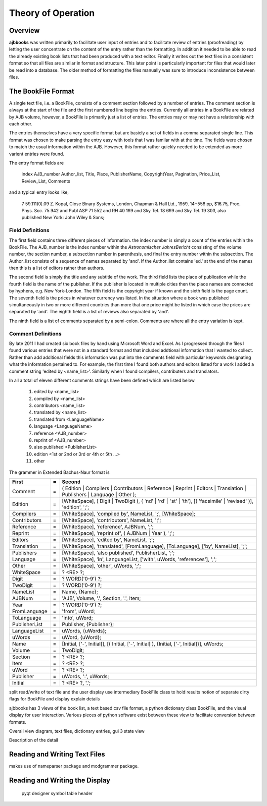 Theory of Operation
*******************

Overview
======== 

**ajbbooks** was written primarily to facilitate user input of entries
and to facilitate review of entries (proofreading) by letting the user
concentrate on the content of the entry rather than the formatting. In
addition it needed to be able to read the already existing book lists
that had been produced with a text editor. Finally it writes out the
text files in a consistent format so that all files are similar in
format and structure. This later point is particularly important for
files that would later be read into a database. The older method of
formatting the files manually was sure to introduce inconsistence
between files.

The BookFile Format
===================

A single text file, i.e. a BookFile, consists of a comment section
followed by a number of entries.  The comment section is always at the
start of the file and the first numbered line begins the
entries. Currently all entries in a BookFile are related by AJB
volume, however, a BookFile is primarily just a list of entries. The
entries may or may not have a relationship with each other.

The entries themselves have a very specific format but are basicly a
set of fields in a comma separated single line. This format was chosen
to make parsing the entry easy with tools that I was familar with at
the time. The fields were chosen to match the usual information within
the AJB.  However, this format rather quickly needed to be extended as
more varient entries were found.

The entry format fields are

   index AJB_number Author_list, Title, Place, PublisherName, 
   CopyrightYear, Pagination, Price_List, Review_List, Comments

and a typical entry looks like,

  7 59.111(0).09 Z. Kopal, Close Binary Systems, London,
  Chapman & Hall Ltd., 1959, 14+558 pp, $16.75,
  Proc. Phys. Soc. 75 942 and Publ ASP 71 552 and RH 40 199
  and Sky Tel. 18 699 and Sky Tel. 19 303,
  also published New York: John Wiley & Sons;

Field Definitions
-----------------

The first field contains three different pieces of information. the
index number is simply a count of the entries within the BookFile. The
AJB_number is the index number within the *Astronomischer
JahresBericht* consisting of the volume number, the section number, a
subsection number in parenthesis, and final the entry number within
the subsection. The Author_list consists of a sequence of names
separated by 'and'. If the Author_list contains 'ed.' at the end of
the names then this is a list of editors rather than authors.

The second field is simply the title and any subtitle of the work.
The third field lists the place of publication while the fourth field
is the name of the publisher.  If the publisher is located in multiple
cities then the place names are connected by hyphens, e.g. New
York-London. The fifth field is the copyright year if known and the
sixth field is the page count.  The seventh field is the prices in
whatever currency was listed.  In the situation where a book was
published simultaneously in two or more different countries than more
that one price might be listed in which case the prices are separated
by 'and'. The eighth field is a list of reviews also separated by 'and'.

The ninth field is a list of comments separated by a semi-colon.
Comments are where all the entry variation is kept.

Comment Definitions
-------------------

By late 2011 I had created six book files by hand using Microsoft Word
and Excel. As I progressed through the files I found various entries
that were not in a standard format and that included addtional
information that I wanted to collect.  Rather than add additional
fields this information was put into the comments field with
particular keywords designating what the information pertained to.
For example, the first time I found both authors and editors listed for
a work I added a comment string 'edited by <name_list>'. Similarly when I
found compilers, contributers and translators.

In all a total of eleven different comments strings have been defined which
are listed below

  1. edited by <name_list>
  2. compiled by <name_list>
  3. contributors <name_list>
  4. translated by <name_list>
  5. translated from <LanguageName>
  6. language <LanguageName>
  7. reference <AJB_number>
  8. reprint of <AJB_number>
  9. also published <PublisherList>
  10. edition <1st or 2nd or 3rd or 4th or 5th ...>
  11. other


The grammer in Extended Bachus-Naur format is

=============  == ==================================================
First          =  Second
=============  == ==================================================
Comment        =  ( Edition | Compilers | Contributors | Reference | Reprint | Editors | Translation | Publishers | Language | Other );
Edition        =  [WhiteSpace], ( Digit | TwoDigit ), ( 'nd' | 'rd' | 'st' | 'th'), [( 'facsimile' | 'revised' )], 'edition', ';';
Compilers      =  [WhiteSpace], 'compiled by', NameList, ';', [WhiteSpace];
Contributors   =  [WhiteSpace], 'contributors', NameList, ';';
Reference      =  [WhiteSpace], 'reference', AJBNum, ';';
Reprint        =  [WhiteSpace], 'reprint of', ( AJBNum | Year ), ';';
Editors        =  [WhiteSpace], 'edited by', NameList, ';';
Translation    =  [WhiteSpace], 'translated', [FromLanguage], [ToLanguage], ['by', NameList], ';';
Publishers     =  [WhiteSpace], 'also published', PublisherList, ';';
Language       =  [WhiteSpace], 'in', LanguageList, ['with', uWords, 'references'], ';';
Other          =  [WhiteSpace], 'other', uWords, ';';
WhiteSpace     =  ? <RE> ?;
Digit          =  ? WORD('0-9') ?;
TwoDigit       =  ? WORD('0-9') ?;
NameList       =  Name, {Name};
AJBNum         =  'AJB', Volume, '.', Section, '.', Item;
Year           =  ? WORD('0-9') ?;
FromLanguage   =  'from', uWord;
ToLanguage     =  'into', uWord;
PublisherList  =  Publisher, {Publisher};
LanguageList   =  uWords, {uWords};
uWords         =  uWord, {uWord};
Name           =  [Initial, ['-', Initial]], [( Initial, ['-', Initial] ), {Initial, ['-', Initial]}], uWords;
Volume         =  TwoDigit;
Section        =  ? <RE> ?;
Item           =  ? <RE> ?;
uWord          =  ? <RE> ?;
Publisher      =  uWords, ':', uWords;
Initial        =  ? <RE> ?, '.';
=============  == ==================================================


split read/write of text file and the user display
use intermediary BookFile class to hold results
notion of separate dirty flags for BookFile and display
explain details


ajbbooks has 3 views of the book list, a text based csv file format, a
python dictionary class BookFile, and the visual display for user
interaction.  Various pieces of python software exist between these view
to facilitate conversion between formats.  

Overall view
diagram, text files, dictionary entries, gui
3 state view

.. image:: images/block_diagram.png

.. image:: images/threestate.png

Description of the detail 

Reading and Writing Text Files
==============================

makes use of nameparser package and modgrammer package.

Reading and Writing the Display
===============================
 pyqt
 designer
 symbol table
 header

